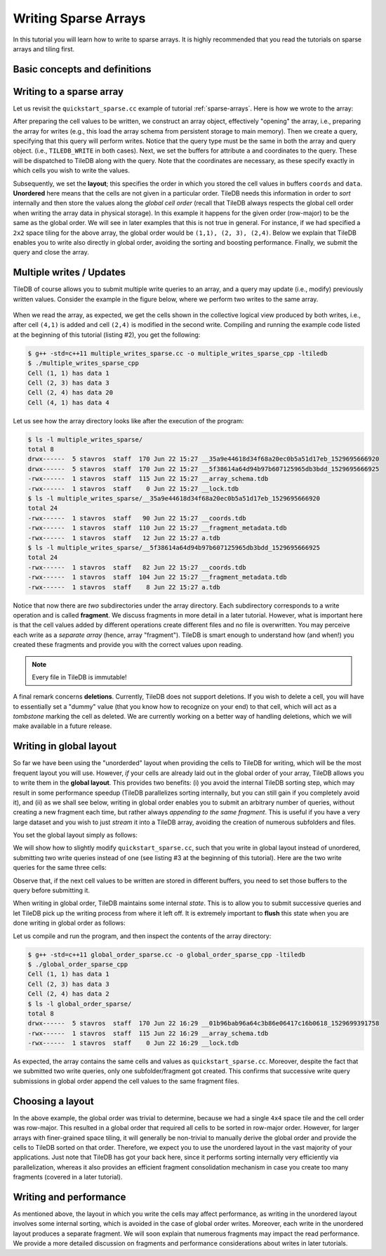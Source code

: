 .. _writing-sparse:

Writing Sparse Arrays
=====================

In this tutorial you will learn how to write to sparse arrays. It is highly
recommended that you read the tutorials on sparse arrays and tiling first.

.. toggle-header::
    :header: **Example Code Listing #1**

    .. content-tabs::

       .. tab-container:: cpp
          :title: C++

          .. literalinclude:: {source_examples_path}/cpp_api/quickstart_sparse.cc
             :language: c++
             :linenos:

.. toggle-header::
    :header: **Example Code Listing #2**

    .. content-tabs::

       .. tab-container:: cpp
          :title: C++

          .. literalinclude:: {source_examples_path}/cpp_api/multiple_writes_sparse.cc
             :language: c++
             :linenos:

.. toggle-header::
    :header: **Example Code Listing #3**

    .. content-tabs::

       .. tab-container:: cpp
          :title: C++

          .. literalinclude:: {source_examples_path}/cpp_api/global_order_sparse.cc
             :language: c++
             :linenos:

Basic concepts and definitions
------------------------------

.. toggle-header::
    :header: **Query**

    Writing to TileDB arrays is performed by creating and submitting query
    objects (the term is adopted from the domain of Databases). The query carries
    the user buffers that contain the cell values to be written, along with
    the layout of the values in the buffers.

.. toggle-header::
    :header: **Query layout**

    The query layout determines the way the user provides the cell values to
    be written. TileDB supports two layouts for writing in sparse arrays.

.. toggle-header::
    :header: **Updates**

    Updates in TileDB are simple write operations. TileDB does not perform
    writes in-place, i.e., it does not overwrite previously created files.
    Instead, it creates new files, i.e., all files in TileDB are *immutable*.


Writing to a sparse array
-------------------------

Let us revisit the ``quickstart_sparse.cc`` example of tutorial :ref:`sparse-arrays`.
Here is how we wrote to the array:

.. content-tabs::

   .. tab-container:: cpp
      :title: C++

      .. code-block:: c++

        std::vector<int> coords = {1, 1, 2, 4, 2, 3};
        std::vector<int> data = {1, 2, 3};
        Context ctx;
        Array array(ctx, array_name, TILEDB_WRITE);
        Query query(ctx, array, TILEDB_WRITE);
        query.set_buffer("a", data)
             .set_coordinates(coords)
             .set_layout(TILEDB_UNORDERED);
       query.submit();
       array.close();

After preparing the cell values to be written,
we construct an array object, effectively
"opening" the array, i.e., preparing the array for writes (e.g., this
load the array schema from persistent storage to main memory). Then we create
a query, specifying that this query will perform writes. Notice that the
query type must be the same in both the array and query object.
(i.e., ``TILEDB_WRITE`` in both cases). Next, we set
the buffers for attribute ``a`` and coordinates to the query. These will
be dispatched to TileDB along with the query. Note that the coordinates
are necessary, as these specify exactly in which cells you wish
to write the values.

Subsequently, we set the **layout**;
this specifies the order in which you stored the cell values in buffers
``coords`` and ``data``. **Unordered** here means that the cells are not
given in a particular order. TileDB needs this information in order to
*sort* internally and then store the values along the *global
cell order* (recall that TileDB always respects the global cell order
when writing the array data in physical storage). In this example
it happens for the given order (row-major) to be the same as the
global order. We will see in later examples that this is not true
in general. For instance, if we had specified a ``2x2`` space tiling
for the above array, the global order would be ``(1,1), (2, 3), (2,4)``.
Below we explain that
TileDB enables you to write also directly in global order, avoiding
the sorting and boosting performance. Finally, we submit the query
and close the array.


Multiple writes / Updates
-------------------------

TileDB of course allows you to submit multiple write queries to an array,
and a query may update (i.e., modify) previously written values. Consider
the example in the figure below, where we perform two writes to the
same array.


.. figure:: figures/multiple_writes_sparse.png
   :align: center
   :scale: 40 %

When we read the array, as expected, we get the cells
shown in the collective logical view produced by both writes,
i.e., after cell ``(4,1)`` is added and cell ``(2,4)`` is modified
in the second write. Compiling and running the example code listed
at the beginning of this tutorial (listing #2), you get the following:

.. code-block:: bash

   $ g++ -std=c++11 multiple_writes_sparse.cc -o multiple_writes_sparse_cpp -ltiledb
   $ ./multiple_writes_sparse_cpp
   Cell (1, 1) has data 1
   Cell (2, 3) has data 3
   Cell (2, 4) has data 20
   Cell (4, 1) has data 4

Let us see how the array directory looks like after the execution of the program:

.. code-block:: bash

    $ ls -l multiple_writes_sparse/
    total 8
    drwx------  5 stavros  staff  170 Jun 22 15:27 __35a9e44618d34f68a20ec0b5a51d17eb_1529695666920
    drwx------  5 stavros  staff  170 Jun 22 15:27 __5f38614a64d94b97b607125965db3bdd_1529695666925
    -rwx------  1 stavros  staff  115 Jun 22 15:27 __array_schema.tdb
    -rwx------  1 stavros  staff    0 Jun 22 15:27 __lock.tdb
    $ ls -l multiple_writes_sparse/__35a9e44618d34f68a20ec0b5a51d17eb_1529695666920
    total 24
    -rwx------  1 stavros  staff   90 Jun 22 15:27 __coords.tdb
    -rwx------  1 stavros  staff  110 Jun 22 15:27 __fragment_metadata.tdb
    -rwx------  1 stavros  staff   12 Jun 22 15:27 a.tdb
    $ ls -l multiple_writes_sparse/__5f38614a64d94b97b607125965db3bdd_1529695666925
    total 24
    -rwx------  1 stavros  staff   82 Jun 22 15:27 __coords.tdb
    -rwx------  1 stavros  staff  104 Jun 22 15:27 __fragment_metadata.tdb
    -rwx------  1 stavros  staff    8 Jun 22 15:27 a.tdb

Notice that now there are *two* subdirectories under the array directory. Each
subdirectory corresponds to a write operation and is called **fragment**. We
discuss fragments in more detail in a later tutorial. However, what is important
here is that the cell values added by different operations create different
files and no file is overwritten. You may perceive each write as a *separate array*
(hence, array "fragment"). TileDB is smart enough to understand how (and when!)
you created these fragments and provide you with the correct values upon reading.

.. note::

  Every file in TileDB is immutable!

A final remark concerns **deletions**. Currently, TileDB does not support
deletions. If you wish to delete a cell, you will have to essentially
set a "dummy" value (that you know how to recognize on your end) to that
cell, which will act as a *tombstone* marking the cell as deleted. We are
currently working on a better way of handling deletions, which we will
make available in a future release.

Writing in global layout
------------------------

So far we have been using the "unorderded" layout when providing the
cells to TileDB for writing, which will be the most frequent layout
you will use. However, *if* your cells are already laid out in the
global order of your array, TileDB allows you to write them in the
**global layout**. This provides two benefits: (i) you avoid the
internal TileDB sorting step, which may result in some performance
speedup (TileDB parallelizes sorting internally, but you can still
gain if you completely avoid it), and (ii) as we shall see below,
writing in global order enables you to submit an arbitrary number
of queries, without creating a new fragment each time, but rather always
*appending to the same fragment*. This is useful if you have a very
large dataset and you wish to just *stream* it into a TileDB array,
avoiding the creation of numerous subfolders and files.

You set the global layout simply as follows:

.. content-tabs::

   .. tab-container:: cpp
      :title: C++

      .. code-block:: c++

        query.set_layout(TILEDB_GLOBAL_ORDER);

We will show how to slightly modify ``quickstart_sparse.cc``, such that
you write in global layout instead of unordered, submitting
two write queries instead of one (see listing #3 at the beginning
of this tutorial). Here are the two write queries for the same
three cells:

.. content-tabs::

   .. tab-container:: cpp
      :title: C++

      .. code-block:: c++

        // Submit first query
        std::vector<int> coords_1 = {1, 1, 2, 4};
        std::vector<int> data_1 = {1, 2};
        query.set_buffer("a", data_1).set_coordinates(coords_1);
        query.submit();

        // Submit second query
        std::vector<int> coords_2 = {2, 3};
        std::vector<int> data_2 = {3};
        query.set_buffer("a", data_2).set_coordinates(coords_2);
        query.submit();

Observe that, if the next cell values to be written are stored in
different buffers, you need to set those buffers to the query before
submitting it.

When writing in global order, TileDB maintains some
internal *state*. This is to allow you to submit successive
queries and let TileDB pick up the writing process from where it left off.
It is extremely important to **flush** this state when you
are done writing in global order as follows:

.. content-tabs::

   .. tab-container:: cpp
      :title: C++

      .. code-block:: c++

        query.finalize();

Let us compile and run the program, and then inspect the contents of the
array directory:

.. code-block:: bash

   $ g++ -std=c++11 global_order_sparse.cc -o global_order_sparse_cpp -ltiledb
   $ ./global_order_sparse_cpp
   Cell (1, 1) has data 1
   Cell (2, 3) has data 3
   Cell (2, 4) has data 2
   $ ls -l global_order_sparse/
   total 8
   drwx------  5 stavros  staff  170 Jun 22 16:29 __01b96bab96a64c3b86e06417c16b0618_1529699391758
   -rwx------  1 stavros  staff  115 Jun 22 16:29 __array_schema.tdb
   -rwx------  1 stavros  staff    0 Jun 22 16:29 __lock.tdb

As expected, the array contains the same cells and values as ``quickstart_sparse.cc``.
Moreover, despite the fact that we submitted two write queries, only one
subfolder/fragment got created. This confirms that successive write query
submissions in global order append the cell values to the same
fragment files.

Choosing a layout
-----------------

In the above example, the global order was trivial to determine, because we had
a single ``4x4`` space tile and the cell order was row-major. This resulted in
a global order that required all cells to be sorted in row-major order.
However, for larger arrays with
finer-grained space tiling, it will generally be non-trivial to manually derive
the global order and provide the cells to TileDB sorted on that order. Therefore,
we expect you to use the unordered layout in the vast majority of your applications.
Just note that TileDB has got your back here, since it performs sorting internally
very efficiently via parallelization, whereas it also provides an efficient fragment
consolidation mechanism in case you create too many fragments (covered in a later tutorial).


Writing and performance
-----------------------

As mentioned above, the layout in which you write the cells may affect performance,
as writing in the unordered layout involves some
internal sorting, which is avoided in the case of global order writes. Moreover,
each write in the unordered layout produces
a separate fragment. We will soon explain that numerous fragments may impact
the read performance. We provide a more detailed discussion on fragments and performance
considerations about writes in later tutorials.

